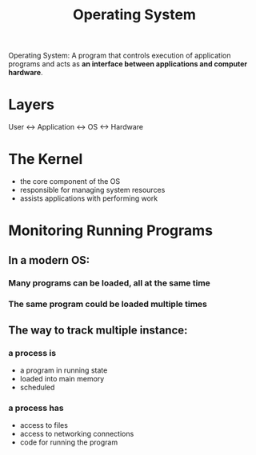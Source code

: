 :PROPERTIES:
:ID:       7ca902b3-9234-4d04-ae17-c16c0edb4447
:END:
#+title: Operating System

Operating System: A program that controls execution of application programs and acts as *an interface between applications and computer hardware*.

* Layers

User <-> Application <-> OS <-> Hardware

* The Kernel

  - the core component of the OS
  - responsible for managing system resources
  - assists applications with performing work

* Monitoring Running Programs

** In a modern OS:
   
*** Many programs can be loaded, all at the same time

*** The same program could be loaded multiple times

** The way to track multiple instance:

*** a process is
    - a program in running state
    - loaded into main memory
    - scheduled

*** a process has
    - access to files
    - access to networking connections
    - code for running the program

